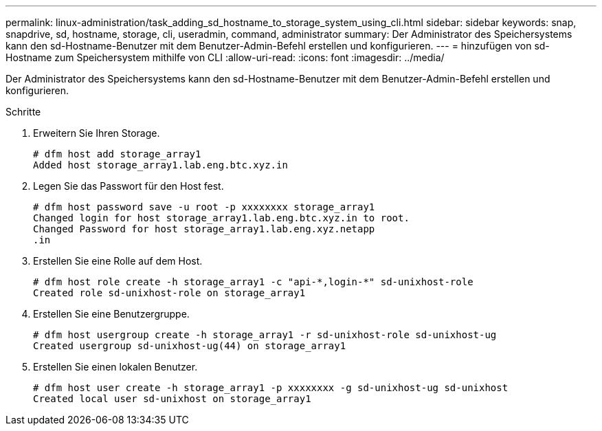 ---
permalink: linux-administration/task_adding_sd_hostname_to_storage_system_using_cli.html 
sidebar: sidebar 
keywords: snap, snapdrive, sd, hostname, storage, cli, useradmin, command, administrator 
summary: Der Administrator des Speichersystems kann den sd-Hostname-Benutzer mit dem Benutzer-Admin-Befehl erstellen und konfigurieren. 
---
= hinzufügen von sd- Hostname zum Speichersystem mithilfe von CLI
:allow-uri-read: 
:icons: font
:imagesdir: ../media/


[role="lead"]
Der Administrator des Speichersystems kann den sd-Hostname-Benutzer mit dem Benutzer-Admin-Befehl erstellen und konfigurieren.

.Schritte
. Erweitern Sie Ihren Storage.
+
[listing]
----
# dfm host add storage_array1
Added host storage_array1.lab.eng.btc.xyz.in
----
. Legen Sie das Passwort für den Host fest.
+
[listing]
----
# dfm host password save -u root -p xxxxxxxx storage_array1
Changed login for host storage_array1.lab.eng.btc.xyz.in to root.
Changed Password for host storage_array1.lab.eng.xyz.netapp
.in
----
. Erstellen Sie eine Rolle auf dem Host.
+
[listing]
----
# dfm host role create -h storage_array1 -c "api-*,login-*" sd-unixhost-role
Created role sd-unixhost-role on storage_array1
----
. Erstellen Sie eine Benutzergruppe.
+
[listing]
----
# dfm host usergroup create -h storage_array1 -r sd-unixhost-role sd-unixhost-ug
Created usergroup sd-unixhost-ug(44) on storage_array1
----
. Erstellen Sie einen lokalen Benutzer.
+
[listing]
----
# dfm host user create -h storage_array1 -p xxxxxxxx -g sd-unixhost-ug sd-unixhost
Created local user sd-unixhost on storage_array1
----

